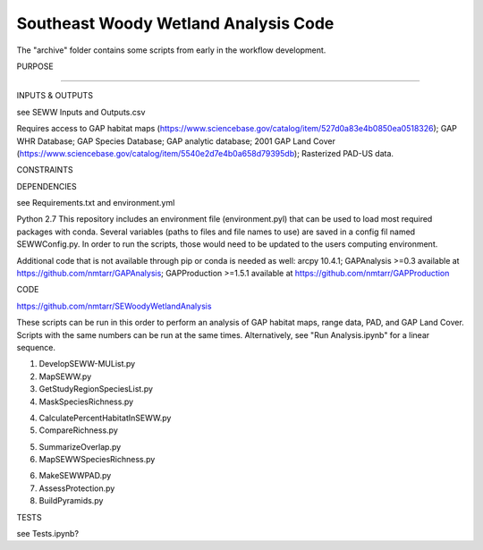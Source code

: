 =================================
Southeast Woody Wetland Analysis Code
=================================
The "archive" folder contains some scripts from early in the workflow development.

PURPOSE

?????

INPUTS & OUTPUTS

see SEWW Inputs and Outputs.csv

Requires access to 
GAP habitat maps (https://www.sciencebase.gov/catalog/item/527d0a83e4b0850ea0518326);
GAP WHR Database;
GAP Species Database;
GAP analytic database;
2001 GAP Land Cover (https://www.sciencebase.gov/catalog/item/5540e2d7e4b0a658d79395db);
Rasterized PAD-US data.

CONSTRAINTS


DEPENDENCIES

see Requirements.txt and environment.yml

Python 2.7
This repository includes an environment file (environment.pyl) that can be used to load most required packages with conda.  Several variables (paths to files and file names to use) are saved in a config fil named SEWWConfig.py.  In order to run the scripts, those would need to be updated to the users computing environment.

Additional code that is not available through pip or conda is needed as well:
arcpy 10.4.1;
GAPAnalysis >=0.3 available at https://github.com/nmtarr/GAPAnalysis; 
GAPProduction >=1.5.1 available at https://github.com/nmtarr/GAPProduction


CODE

https://github.com/nmtarr/SEWoodyWetlandAnalysis

These scripts can be run in this order to perform an analysis of GAP habitat maps, range data, PAD, and GAP Land Cover.  Scripts with the same numbers can be run at the same times.  Alternatively, see "Run Analysis.ipynb" for a linear sequence.

1. DevelopSEWW-MUList.py

2. MapSEWW.py

3. GetStudyRegionSpeciesList.py

4. MaskSpeciesRichness.py

4. CalculatePercentHabitatInSEWW.py

5. CompareRichness.py

5. SummarizeOverlap.py

6. MapSEWWSpeciesRichness.py

6. MakeSEWWPAD.py

7. AssessProtection.py

8. BuildPyramids.py


TESTS

see Tests.ipynb?


